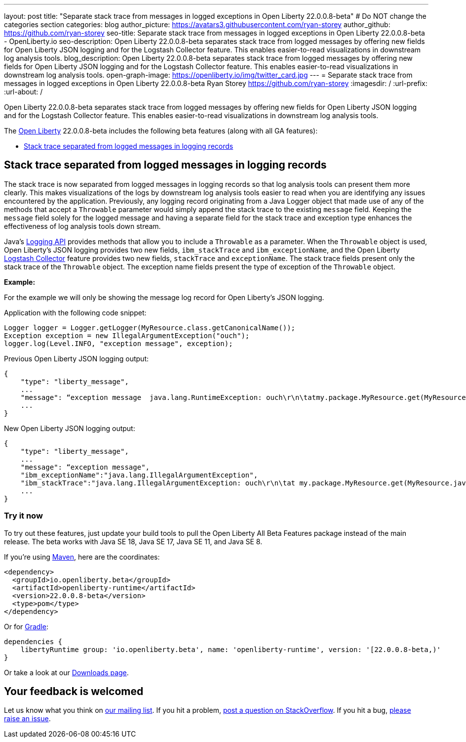 ---
layout: post
title: "Separate stack trace from messages in logged exceptions in Open Liberty 22.0.0.8-beta"
# Do NOT change the categories section
categories: blog
author_picture: https://avatars3.githubusercontent.com/ryan-storey
author_github: https://github.com/ryan-storey
seo-title: Separate stack trace from messages in logged exceptions in Open Liberty 22.0.0.8-beta - OpenLiberty.io
seo-description: Open Liberty 22.0.0.8-beta separates stack trace from logged messages by offering new fields for Open Liberty JSON logging and for the Logstash Collector feature. This enables easier-to-read visualizations in downstream log analysis tools.
blog_description: Open Liberty 22.0.0.8-beta separates stack trace from logged messages by offering new fields for Open Liberty JSON logging and for the Logstash Collector feature. This enables easier-to-read visualizations in downstream log analysis tools.
open-graph-image: https://openliberty.io/img/twitter_card.jpg
---
= Separate stack trace from messages in logged exceptions in Open Liberty 22.0.0.8-beta
Ryan Storey <https://github.com/ryan-storey>
:imagesdir: /
:url-prefix:
:url-about: /
//Blank line here is necessary before starting the body of the post.

Open Liberty 22.0.0.8-beta separates stack trace from logged messages by offering new fields for Open Liberty JSON logging and for the Logstash Collector feature. This enables easier-to-read visualizations in downstream log analysis tools.

The link:{url-about}[Open Liberty] 22.0.0.8-beta includes the following beta features (along with all GA features):

* <<stack_trace, Stack trace separated from logged messages in logging records>>

[#stack_trace]
== Stack trace separated from logged messages in logging records

The stack trace is now separated from logged messages in logging records so that log analysis tools can present them more clearly. This makes visualizations of the logs by downstream log analysis tools easier to read when you are identifying any issues encountered by the application. Previously, any logging record originating from a Java Logger object that made use of any of the methods that accept a `Throwable` parameter would simply append the stack trace to the existing `message` field. Keeping the `message` field solely for the logged message and having a separate field for the stack trace and exception type enhances the effectiveness of log analysis tools down stream.

Java's link:https://docs.oracle.com/javase/8/docs/api/java/util/logging/package-summary.html[Logging API] provides methods that allow you to include a `Throwable` as a parameter. When the `Throwable` object is used, Open Liberty's JSON logging provides two new fields, `ibm_stackTrace` and `ibm_exceptionName`, and the Open Liberty link:{url-prefix}/docs/latest/reference/feature/logstashCollector-1.0.html[Logstash Collector] feature provides two new fields, `stackTrace` and `exceptionName`. The stack trace fields present only the stack trace of the `Throwable` object. The exception name fields present the type of exception of the `Throwable` object.

*Example:*

For the example we will only be showing the message log record for Open Liberty's JSON logging.

Application with the following code snippet:
[source, java]
----
Logger logger = Logger.getLogger(MyResource.class.getCanonicalName());
Exception exception = new IllegalArgumentException("ouch");
logger.log(Level.INFO, "exception message", exception);
----

Previous Open Liberty JSON logging output:

[source, json]
----
{
    "type": "liberty_message",
    ...
    "message": “exception message  java.lang.RuntimeException: ouch\r\n\tatmy.package.MyResource.get(MyResource.java:32)\r\n\tatmy.package.MyResource.get(MyResource.java:20)\r\n...",
    ...
}
----

New Open Liberty JSON logging output:

[source, json]
----
{
    "type": "liberty_message",
    ...
    "message": “exception message",
    "ibm_exceptionName":"java.lang.IllegalArgumentException",
    "ibm_stackTrace":"java.lang.IllegalArgumentException: ouch\r\n\tat my.package.MyResource.get(MyResource.java:20)\r\n...",
    ...
}
----

[#run]
=== Try it now 

To try out these features, just update your build tools to pull the Open Liberty All Beta Features package instead of the main release. The beta works with Java SE 18, Java SE 17, Java SE 11, and Java SE 8.

If you're using link:{url-prefix}/guides/maven-intro.html[Maven], here are the coordinates:

[source,xml]
----
<dependency>
  <groupId>io.openliberty.beta</groupId>
  <artifactId>openliberty-runtime</artifactId>
  <version>22.0.0.8-beta</version>
  <type>pom</type>
</dependency>
----

Or for link:{url-prefix}/guides/gradle-intro.html[Gradle]:

[source,gradle]
----
dependencies {
    libertyRuntime group: 'io.openliberty.beta', name: 'openliberty-runtime', version: '[22.0.0.8-beta,)'
}
----

Or take a look at our link:{url-prefix}/downloads/#runtime_betas[Downloads page].

[#feedback]
== Your feedback is welcomed

Let us know what you think on link:https://groups.io/g/openliberty[our mailing list]. If you hit a problem, link:https://stackoverflow.com/questions/tagged/open-liberty[post a question on StackOverflow]. If you hit a bug, link:https://github.com/OpenLiberty/open-liberty/issues[please raise an issue].


